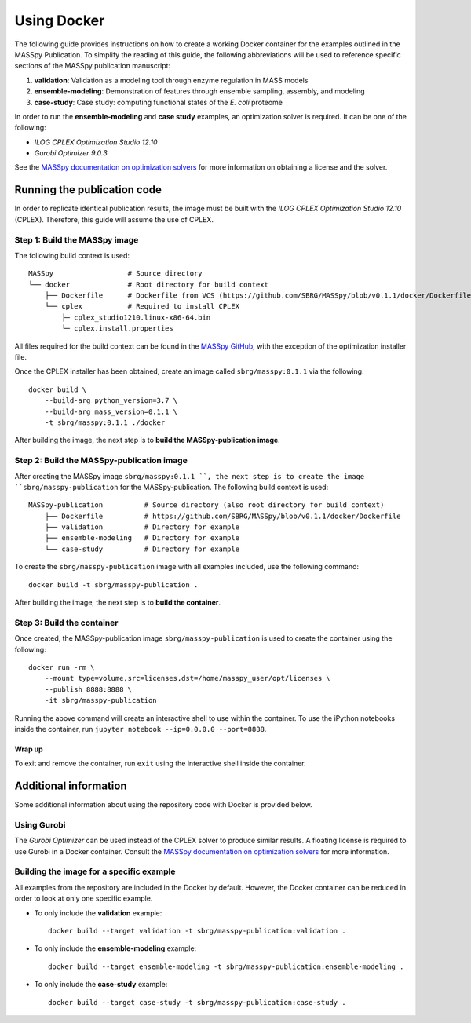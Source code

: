 Using Docker
============
The following guide provides instructions on how to create a working Docker container for the
examples outlined in the MASSpy Publication. To simplify the reading of this guide, the following abbreviations
will be used to reference specific sections of the MASSpy publication manuscript:

1. **validation**: Validation as a modeling tool through enzyme regulation in MASS models
2. **ensemble-modeling**: Demonstration of features through ensemble sampling, assembly, and modeling
3. **case-study**: Case study: computing functional states of the *E. coli* proteome

In order to run the **ensemble-modeling** and **case study** examples, an optimization solver is required.
It can be one of the following:

* *ILOG CPLEX Optimization Studio 12.10*
* *Gurobi Optimizer 9.0.3*

See the `MASSpy documentation on optimization solvers <https://masspy.readthedocs.io/en/v0.1.1/installation/solvers.html>`_
for more information on obtaining a license and the solver.


Running the publication code
----------------------------
In order to replicate identical publication results, the image must be built with the
*ILOG CPLEX Optimization Studio 12.10* (CPLEX). Therefore, this guide will assume the use of CPLEX.


Step 1: Build the MASSpy image
~~~~~~~~~~~~~~~~~~~~~~~~~~~~~~
The following build context is used::

    MASSpy                  # Source directory
    └── docker              # Root directory for build context
        ├── Dockerfile      # Dockerfile from VCS (https://github.com/SBRG/MASSpy/blob/v0.1.1/docker/Dockerfile)
        └── cplex           # Required to install CPLEX
            ├─ cplex_studio1210.linux-x86-64.bin
            └─ cplex.install.properties

All files required for the build context can be found in the
`MASSpy GitHub <https://github.com/SBRG/MASSpy/tree/v0.1.1/docker>`_, with the exception of the optimization installer file.

Once the CPLEX installer has been obtained, create an image called ``sbrg/masspy:0.1.1`` via the following::

    docker build \
        --build-arg python_version=3.7 \
        --build-arg mass_version=0.1.1 \
        -t sbrg/masspy:0.1.1 ./docker

After building the image, the next step is to **build the MASSpy-publication image**.

Step 2: Build the MASSpy-publication image
~~~~~~~~~~~~~~~~~~~~~~~~~~~~~~~~~~~~~~~~~~
After creating the MASSpy image ``sbrg/masspy:0.1.1 ``, the next step is to create the image 
``sbrg/masspy-publication`` for the MASSpy-publication. The following build context is used::

    MASSpy-publication          # Source directory (also root directory for build context)
        ├── Dockerfile          # https://github.com/SBRG/MASSpy/blob/v0.1.1/docker/Dockerfile
        ├── validation          # Directory for example
        ├── ensemble-modeling   # Directory for example
        └── case-study          # Directory for example

To create the ``sbrg/masspy-publication`` image with all examples included, use the following command::

    docker build -t sbrg/masspy-publication .

After building the image, the next step is to **build the container**.


Step 3: Build the container
~~~~~~~~~~~~~~~~~~~~~~~~~~~
Once created, the MASSpy-publication image ``sbrg/masspy-publication`` is used to create the
container using the following::

    docker run -rm \
        --mount type=volume,src=licenses,dst=/home/masspy_user/opt/licenses \
        --publish 8888:8888 \
        -it sbrg/masspy-publication

Running the above command will create an interactive shell to use within the container.
To use the iPython notebooks inside the container, run ``jupyter notebook --ip=0.0.0.0 --port=8888``.

Wrap up
+++++++
To exit and remove the container, run ``exit`` using the interactive shell inside the container.


Additional information
----------------------
Some additional information about using the repository code with Docker is provided below.

Using Gurobi 
~~~~~~~~~~~~
The *Gurobi Optimizer* can be used instead of the CPLEX solver to produce similar results.
A floating license is required to use Gurobi in a Docker container. Consult the
`MASSpy documentation on optimization solvers <https://masspy.readthedocs.io/en/v0.1.1/installation/solvers.html>`_ for
more information.

Building the image for a specific example
~~~~~~~~~~~~~~~~~~~~~~~~~~~~~~~~~~~~~~~~~
All examples from the repository are included in the Docker by default. However, the Docker container can be reduced in order to look at only one specific example.

* To only include  the **validation** example::

    docker build --target validation -t sbrg/masspy-publication:validation .

* To only include  the **ensemble-modeling** example::

    docker build --target ensemble-modeling -t sbrg/masspy-publication:ensemble-modeling .

* To only include the **case-study** example::

    docker build --target case-study -t sbrg/masspy-publication:case-study .
